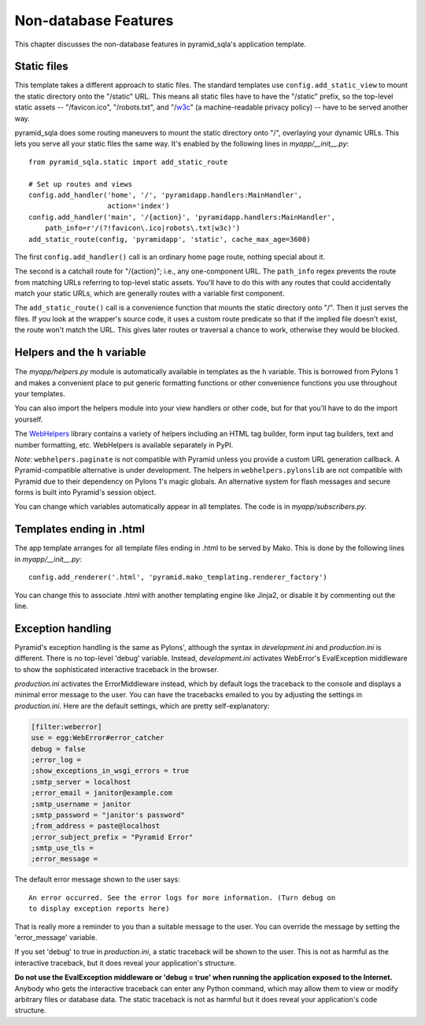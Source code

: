 Non-database Features
%%%%%%%%%%%%%%%%%%%%%

This chapter discusses the non-database features in pyramid_sqla's application
template.

Static files
============

This template takes a different approach to static files. The standard
templates use ``config.add_static_view`` to mount the static directory onto
the "/static" URL. This means all static files have to have the "/static"
prefix, so the top-level static assets -- "/favicon.ico", "/robots.txt", and
"/w3c_" (a machine-readable privacy policy) -- have to be served another way.

pyramid_sqla does some routing maneuvers to mount the static directory onto
"/", overlaying your dynamic URLs. This lets you serve all your static files
the same way. It's enabled by the following lines in *myapp/__init__.py*::

    from pyramid_sqla.static import add_static_route

    # Set up routes and views
    config.add_handler('home', '/', 'pyramidapp.handlers:MainHandler',
                       action='index')
    config.add_handler('main', '/{action}', 'pyramidapp.handlers:MainHandler',
        path_info=r'/(?!favicon\.ico|robots\.txt|w3c)')
    add_static_route(config, 'pyramidapp', 'static', cache_max_age=3600)

The first ``config.add_handler()`` call is an ordinary home page route, nothing
special about it. 

The second is a catchall route for "/{action}"; i.e., any one-component URL.
The ``path_info`` regex prevents the route from matching URLs referring to
top-level static assets. You'll have to do this with any routes that could
accidentally match your static URLs, which are generally routes with a variable
first component.

The ``add_static_route()`` call is a convenience function that mounts the
static directory onto "/". Then it just serves the files. If you look at the
wrapper's source code, it uses a custom route predicate so that if the implied
file doesn't exist, the route won't match the URL. This gives later routes or
traversal a chance to work, otherwise they would be blocked. 


.. _w3c: http://www.w3.org/P3P/ 

Helpers and the ``h`` variable
==============================

The *myapp/helpers.py* module is automatically available in templates as the
``h`` variable. This is borrowed from Pylons 1 and makes a convenient place to
put generic formatting functions or other convenience functions you use
throughout your templates.

You can also import the helpers module into your view handlers or other
code, but for that you'll have to do the import yourself.

The WebHelpers_ library contains a variety of helpers including an HTML tag
builder, form input tag builders, text and number formatting, etc. WebHelpers
is available separately in PyPI.

*Note:* ``webhelpers.paginate`` is not compatible with Pyramid unless you
provide a custom URL generation callback. A Pyramid-compatible alternative is
under development. The helpers in ``webhelpers.pylonslib`` are not compatible
with Pyramid due to their dependency on Pylons 1's magic globals. An
alternative system for flash messages and secure forms is built into Pyramid's
session object.

You can change which variables automatically appear in all templates. The code
is in *myapp/subscribers.py*.

Templates ending in .html
=========================

The app template arranges for all template files ending in .html to be served
by Mako. This is done by the following lines in *myapp/__init__.py*::

    config.add_renderer('.html', 'pyramid.mako_templating.renderer_factory')

You can change this to associate .html with another templating engine like
Jinja2, or disable it by commenting out the line.

Exception handling
==================

Pyramid's exception handling is the same as Pylons', although the syntax in
*development.ini* and *production.ini* is different. There is no top-level
'debug' variable. Instead, *development.ini* activates WebError's EvalException
middleware to show the sophisticated interactive traceback in the browser.

*production.ini* activates the ErrorMiddleware instead, which by default logs the
traceback to the console and displays a minimal error message to the user.
You can have the tracebacks emailed to you by adjusting the settings in
*production.ini*. Here are the default settings, which are pretty
self-explanatory:

.. code-block:: ini

    [filter:weberror]
    use = egg:WebError#error_catcher
    debug = false
    ;error_log = 
    ;show_exceptions_in_wsgi_errors = true
    ;smtp_server = localhost
    ;error_email = janitor@example.com
    ;smtp_username = janitor
    ;smtp_password = "janitor's password"
    ;from_address = paste@localhost
    ;error_subject_prefix = "Pyramid Error"
    ;smtp_use_tls =
    ;error_message =

The default error message shown to the user says::

    An error occurred. See the error logs for more information. (Turn debug on
    to display exception reports here) 

That is really more a reminder to you than a suitable message to the user. 
You can override the message by setting the 'error_message' variable.

If you set 'debug' to true in *production.ini*, a static traceback will be
shown to the user. This is not as harmful as the interactive traceback, but it does
reveal your application's structure.

**Do not use the EvalException middleware or 'debug = true' when running the
application exposed to the Internet.** Anybody who gets the interactive
traceback can enter any Python command, which may allow them to view or modify
arbitrary files or database data. The static traceback is not as harmful but it
does reveal your application's code structure.


.. _WebHelpers:  http://webhelpers.groovie.org/
